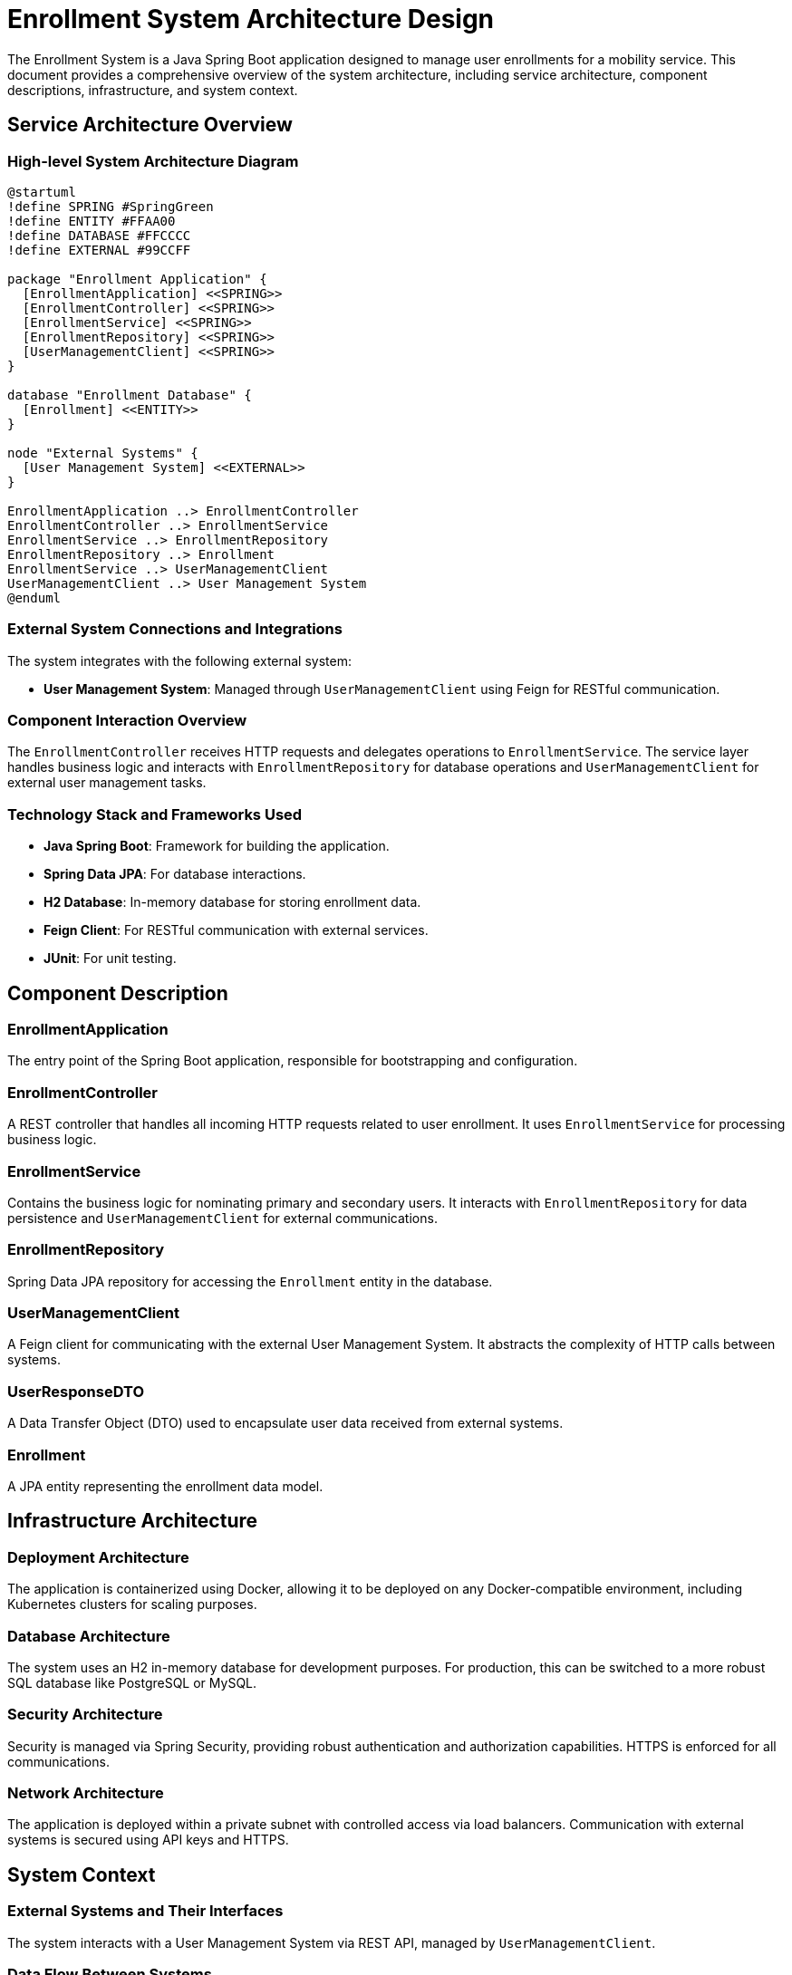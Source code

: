 = Enrollment System Architecture Design

The Enrollment System is a Java Spring Boot application designed to manage user enrollments for a mobility service. This document provides a comprehensive overview of the system architecture, including service architecture, component descriptions, infrastructure, and system context.

== Service Architecture Overview

=== High-level System Architecture Diagram

[plantuml, diagram-arch, png]
----
@startuml
!define SPRING #SpringGreen
!define ENTITY #FFAA00
!define DATABASE #FFCCCC
!define EXTERNAL #99CCFF

package "Enrollment Application" {
  [EnrollmentApplication] <<SPRING>>
  [EnrollmentController] <<SPRING>>
  [EnrollmentService] <<SPRING>>
  [EnrollmentRepository] <<SPRING>>
  [UserManagementClient] <<SPRING>>
}

database "Enrollment Database" {
  [Enrollment] <<ENTITY>>
}

node "External Systems" {
  [User Management System] <<EXTERNAL>>
}

EnrollmentApplication ..> EnrollmentController
EnrollmentController ..> EnrollmentService
EnrollmentService ..> EnrollmentRepository
EnrollmentRepository ..> Enrollment
EnrollmentService ..> UserManagementClient
UserManagementClient ..> User Management System
@enduml
----

=== External System Connections and Integrations

The system integrates with the following external system:

- *User Management System*: Managed through `UserManagementClient` using Feign for RESTful communication.

=== Component Interaction Overview

The `EnrollmentController` receives HTTP requests and delegates operations to `EnrollmentService`. The service layer handles business logic and interacts with `EnrollmentRepository` for database operations and `UserManagementClient` for external user management tasks.

=== Technology Stack and Frameworks Used

- **Java Spring Boot**: Framework for building the application.
- **Spring Data JPA**: For database interactions.
- **H2 Database**: In-memory database for storing enrollment data.
- **Feign Client**: For RESTful communication with external services.
- **JUnit**: For unit testing.

== Component Description

=== EnrollmentApplication

The entry point of the Spring Boot application, responsible for bootstrapping and configuration.

=== EnrollmentController

A REST controller that handles all incoming HTTP requests related to user enrollment. It uses `EnrollmentService` for processing business logic.

=== EnrollmentService

Contains the business logic for nominating primary and secondary users. It interacts with `EnrollmentRepository` for data persistence and `UserManagementClient` for external communications.

=== EnrollmentRepository

Spring Data JPA repository for accessing the `Enrollment` entity in the database.

=== UserManagementClient

A Feign client for communicating with the external User Management System. It abstracts the complexity of HTTP calls between systems.

=== UserResponseDTO

A Data Transfer Object (DTO) used to encapsulate user data received from external systems.

=== Enrollment

A JPA entity representing the enrollment data model.

== Infrastructure Architecture

=== Deployment Architecture

The application is containerized using Docker, allowing it to be deployed on any Docker-compatible environment, including Kubernetes clusters for scaling purposes.

=== Database Architecture

The system uses an H2 in-memory database for development purposes. For production, this can be switched to a more robust SQL database like PostgreSQL or MySQL.

=== Security Architecture

Security is managed via Spring Security, providing robust authentication and authorization capabilities. HTTPS is enforced for all communications.

=== Network Architecture

The application is deployed within a private subnet with controlled access via load balancers. Communication with external systems is secured using API keys and HTTPS.

== System Context

=== External Systems and Their Interfaces

The system interacts with a User Management System via REST API, managed by `UserManagementClient`.

=== Data Flow Between Systems

1. HTTP request to nominate a user is received by `EnrollmentController`.
2. `EnrollmentController` calls `EnrollmentService`.
3. `EnrollmentService` performs business logic, interacts with `EnrollmentRepository` for database operations, and communicates with external User Management System via `UserManagementClient`.

=== Authentication and Authorization Flows at System Level

Authentication is handled by Spring Security, which integrates with external identity providers. Authorization is managed via roles and permissions defined within the application and enforced at the controller level.

This architecture document provides a detailed overview of the Enrollment System, designed for architects and senior developers to understand and potentially enhance the system architecture.